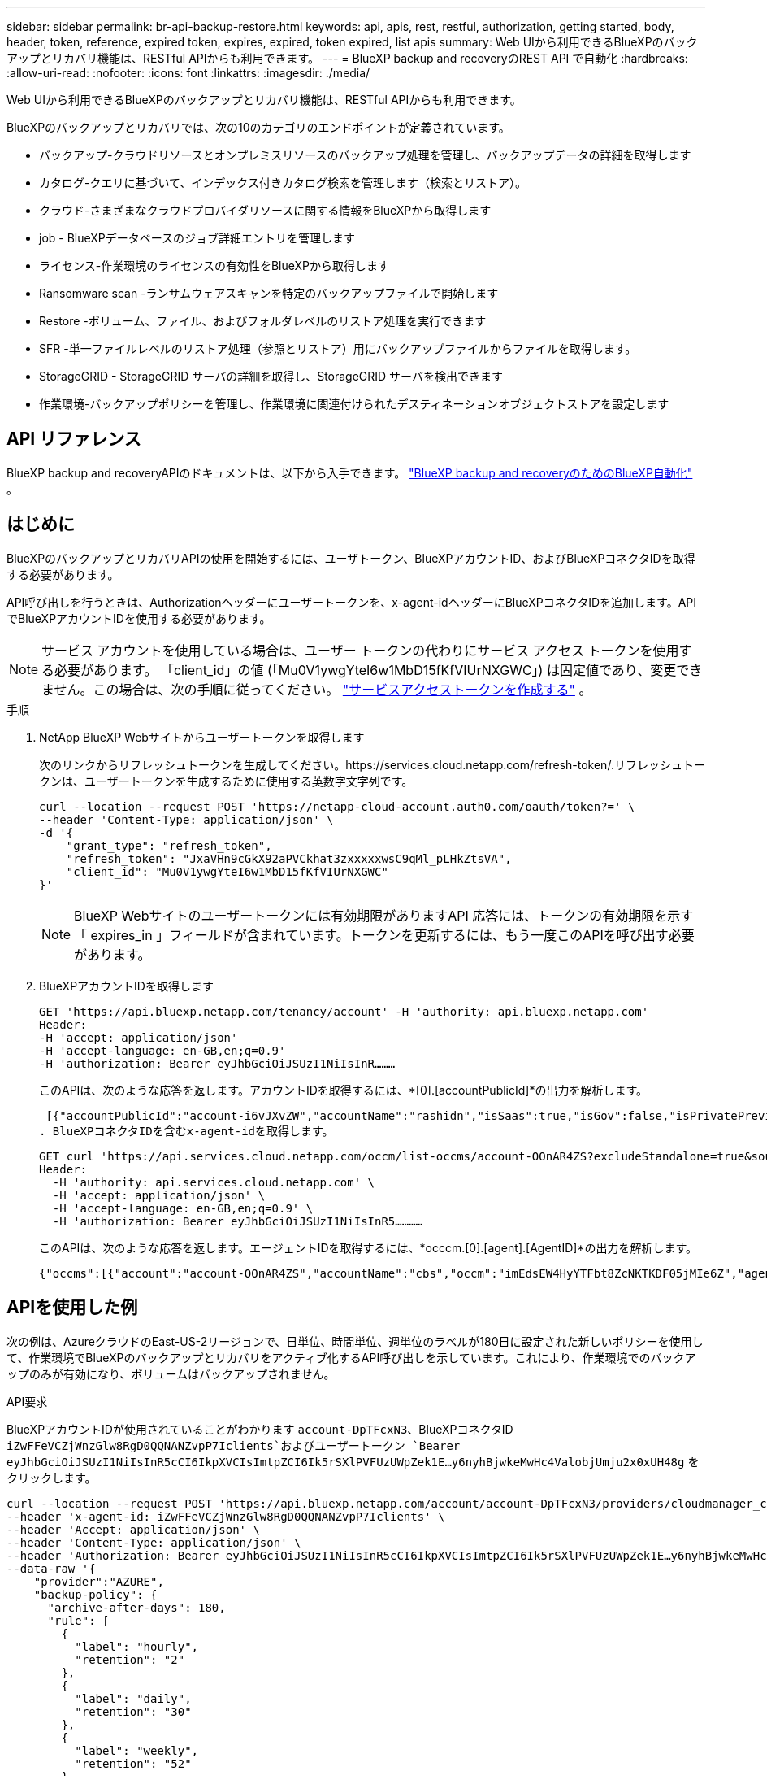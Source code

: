---
sidebar: sidebar 
permalink: br-api-backup-restore.html 
keywords: api, apis, rest, restful, authorization, getting started, body, header, token, reference, expired token, expires, expired, token expired, list apis 
summary: Web UIから利用できるBlueXPのバックアップとリカバリ機能は、RESTful APIからも利用できます。 
---
= BlueXP backup and recoveryのREST API で自動化
:hardbreaks:
:allow-uri-read: 
:nofooter: 
:icons: font
:linkattrs: 
:imagesdir: ./media/


[role="lead"]
Web UIから利用できるBlueXPのバックアップとリカバリ機能は、RESTful APIからも利用できます。

BlueXPのバックアップとリカバリでは、次の10のカテゴリのエンドポイントが定義されています。

* バックアップ-クラウドリソースとオンプレミスリソースのバックアップ処理を管理し、バックアップデータの詳細を取得します
* カタログ-クエリに基づいて、インデックス付きカタログ検索を管理します（検索とリストア）。
* クラウド-さまざまなクラウドプロバイダリソースに関する情報をBlueXPから取得します
* job - BlueXPデータベースのジョブ詳細エントリを管理します
* ライセンス-作業環境のライセンスの有効性をBlueXPから取得します
* Ransomware scan -ランサムウェアスキャンを特定のバックアップファイルで開始します
* Restore -ボリューム、ファイル、およびフォルダレベルのリストア処理を実行できます
* SFR -単一ファイルレベルのリストア処理（参照とリストア）用にバックアップファイルからファイルを取得します。
* StorageGRID - StorageGRID サーバの詳細を取得し、StorageGRID サーバを検出できます
* 作業環境-バックアップポリシーを管理し、作業環境に関連付けられたデスティネーションオブジェクトストアを設定します




== API リファレンス

BlueXP backup and recoveryAPIのドキュメントは、以下から入手できます。 https://docs.netapp.com/us-en/bluexp-automation/cbs/overview.html["BlueXP backup and recoveryのためのBlueXP自動化"^] 。



== はじめに

BlueXPのバックアップとリカバリAPIの使用を開始するには、ユーザトークン、BlueXPアカウントID、およびBlueXPコネクタIDを取得する必要があります。

API呼び出しを行うときは、Authorizationヘッダーにユーザートークンを、x-agent-idヘッダーにBlueXPコネクタIDを追加します。APIでBlueXPアカウントIDを使用する必要があります。


NOTE: サービス アカウントを使用している場合は、ユーザー トークンの代わりにサービス アクセス トークンを使用する必要があります。 「client_id」の値 (「Mu0V1ywgYteI6w1MbD15fKfVIUrNXGWC」) は固定値であり、変更できません。この場合は、次の手順に従ってください。 https://docs.netapp.com/us-en/bluexp-automation/platform/create_service_token.html["サービスアクセストークンを作成する"^] 。

.手順
. NetApp BlueXP Webサイトからユーザートークンを取得します
+
次のリンクからリフレッシュトークンを生成してください。https://services.cloud.netapp.com/refresh-token/.リフレッシュトークンは、ユーザートークンを生成するために使用する英数字文字列です。

+
[source, http]
----
curl --location --request POST 'https://netapp-cloud-account.auth0.com/oauth/token?=' \
--header 'Content-Type: application/json' \
-d '{
    "grant_type": "refresh_token",
    "refresh_token": "JxaVHn9cGkX92aPVCkhat3zxxxxxwsC9qMl_pLHkZtsVA",
    "client_id": "Mu0V1ywgYteI6w1MbD15fKfVIUrNXGWC"
}'
----
+

NOTE: BlueXP Webサイトのユーザートークンには有効期限がありますAPI 応答には、トークンの有効期限を示す「 expires_in 」フィールドが含まれています。トークンを更新するには、もう一度このAPIを呼び出す必要があります。

. BlueXPアカウントIDを取得します
+
[source, http]
----
GET 'https://api.bluexp.netapp.com/tenancy/account' -H 'authority: api.bluexp.netapp.com'
Header:
-H 'accept: application/json'
-H 'accept-language: en-GB,en;q=0.9'
-H 'authorization: Bearer eyJhbGciOiJSUzI1NiIsInR………
----
+
このAPIは、次のような応答を返します。アカウントIDを取得するには、*[0].[accountPublicId]*の出力を解析します。

+
 [{"accountPublicId":"account-i6vJXvZW","accountName":"rashidn","isSaas":true,"isGov":false,"isPrivatePreviewEnabled":false,"is3rdPartyServicesEnabled":false,"accountSerial":"96064469711530003565","userRole":"Role-1"}………
. BlueXPコネクタIDを含むx-agent-idを取得します。
+
[source, http]
----
GET curl 'https://api.services.cloud.netapp.com/occm/list-occms/account-OOnAR4ZS?excludeStandalone=true&source=saas' \
Header:
  -H 'authority: api.services.cloud.netapp.com' \
  -H 'accept: application/json' \
  -H 'accept-language: en-GB,en;q=0.9' \
  -H 'authorization: Bearer eyJhbGciOiJSUzI1NiIsInR5…………
----
+
このAPIは、次のような応答を返します。エージェントIDを取得するには、*occcm.[0].[agent].[AgentID]*の出力を解析します。

+
 {"occms":[{"account":"account-OOnAR4ZS","accountName":"cbs","occm":"imEdsEW4HyYTFbt8ZcNKTKDF05jMIe6Z","agentId":"imEdsEW4HyYTFbt8ZcNKTKDF05jMIe6Z","status":"ready","occmName":"cbsgcpdevcntsg-asia","primaryCallbackUri":"http://34.93.197.21","manualOverrideUris":[],"automaticCallbackUris":["http://34.93.197.21","http://34.93.197.21/occmui","https://34.93.197.21","https://34.93.197.21/occmui","http://10.138.0.16","http://10.138.0.16/occmui","https://10.138.0.16","https://10.138.0.16/occmui","http://localhost","http://localhost/occmui","http://localhost:1337","http://localhost:1337/occmui","https://localhost","https://localhost/occmui","https://localhost:1337","https://localhost:1337/occmui"],"createDate":"1652120369286","agent":{"useDockerInfra":true,"network":"default","name":"cbsgcpdevcntsg-asia","agentId":"imEdsEW4HyYTFbt8ZcNKTKDF05jMIe6Zclients","provider":"gcp","systemId":"a3aa3578-bfee-4d16-9e10-




== APIを使用した例

次の例は、AzureクラウドのEast-US-2リージョンで、日単位、時間単位、週単位のラベルが180日に設定された新しいポリシーを使用して、作業環境でBlueXPのバックアップとリカバリをアクティブ化するAPI呼び出しを示しています。これにより、作業環境でのバックアップのみが有効になり、ボリュームはバックアップされません。

.API要求
BlueXPアカウントIDが使用されていることがわかります `account-DpTFcxN3`、BlueXPコネクタID `iZwFFeVCZjWnzGlw8RgD0QQNANZvpP7Iclients`およびユーザートークン `Bearer eyJhbGciOiJSUzI1NiIsInR5cCI6IkpXVCIsImtpZCI6Ik5rSXlPVFUzUWpZek1E…y6nyhBjwkeMwHc4ValobjUmju2x0xUH48g` をクリックします。

[source, http]
----
curl --location --request POST 'https://api.bluexp.netapp.com/account/account-DpTFcxN3/providers/cloudmanager_cbs/api/v3/backup/working-environment/VsaWorkingEnvironment-99hPYEgk' \
--header 'x-agent-id: iZwFFeVCZjWnzGlw8RgD0QQNANZvpP7Iclients' \
--header 'Accept: application/json' \
--header 'Content-Type: application/json' \
--header 'Authorization: Bearer eyJhbGciOiJSUzI1NiIsInR5cCI6IkpXVCIsImtpZCI6Ik5rSXlPVFUzUWpZek1E…y6nyhBjwkeMwHc4ValobjUmju2x0xUH48g' \
--data-raw '{
    "provider":"AZURE",
    "backup-policy": {
      "archive-after-days": 180,
      "rule": [
        {
          "label": "hourly",
          "retention": "2"
        },
        {
          "label": "daily",
          "retention": "30"
        },
        {
          "label": "weekly",
          "retention": "52"
        }
      ]
    },
    "ip-space": "Default",
    "region": "eastus2",
    "azure": {
      "resource-group": "rn-test-backup-rg",
      "subscription": "3beb4dd0-25d4-464f-9bb0-303d7cf5c0c2"
    }
  }'
----
.応答は、監視可能なジョブIDです。
[source, text]
----
{
 "job-id": "1b34b6f6-8f43-40fb-9a52-485b0dfe893a"
}
----
.応答を監視します。
[source, http]
----
curl --location --request GET 'https://api.bluexp.netapp.com/account/account-DpTFcxN3/providers/cloudmanager_cbs/api/v1/job/1b34b6f6-8f43-40fb-9a52-485b0dfe893a' \
--header 'x-agent-id: iZwFFeVCZjWnzGlw8RgD0QQNANZvpP7Iclients' \
--header 'Accept: application/json' \
--header 'Content-Type: application/json' \
--header 'Authorization: Bearer eyJhbGciOiJSUzI1NiIsInR5cCI6IkpXVCIsImtpZCI6Ik5rSXlPVFUzUWpZek1E…hE9ss2NubK6wZRHUdSaORI7JvcOorUhJ8srqdiUiW6MvuGIFAQIh668of2M3dLbhVDBe8BBMtsa939UGnJx7Qz6Eg'
----
.応答。
[source, text]
----
{
    "job": [
        {
            "id": "1b34b6f6-8f43-40fb-9a52-485b0dfe893a",
            "type": "backup-working-environment",
            "status": "PENDING",
            "error": "",
            "time": 1651852160000
        }
    ]
}
----
.「status」が「completed」になるまで監視します。
[source, text]
----
{
    "job": [
        {
            "id": "1b34b6f6-8f43-40fb-9a52-485b0dfe893a",
            "type": "backup-working-environment",
            "status": "COMPLETED",
            "error": "",
            "time": 1651852160000
        }
    ]
}
----